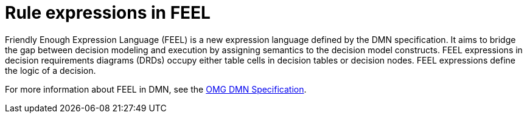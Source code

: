 [id='dmn-feel-overview-ref']
= Rule expressions in FEEL

Friendly Enough Expression Language (FEEL) is a new expression language defined by the DMN specification. It aims to bridge the gap between decision modeling and execution by assigning semantics to the decision model constructs. FEEL expressions in decision requirements diagrams (DRDs) occupy either table cells in decision tables or decision nodes. FEEL expressions define the logic of a decision.

For more information about FEEL in DMN, see the link:https://www.omg.org/spec/DMN[OMG DMN Specification].
